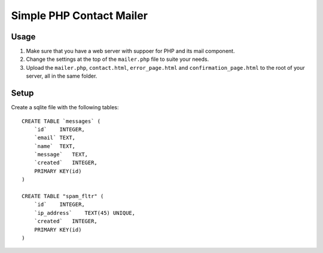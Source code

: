 Simple PHP Contact Mailer
#########################

Usage
-----
#. Make sure that you have a web server with suppoer for PHP and its mail component.
#. Change the settings at the top of the ``mailer.php`` file to suite your needs.
#. Upload the ``mailer.php``, ``contact.html``, ``error_page.html`` and ``confirmation_page.html`` to the root of your server, all in the same folder.

Setup
-----
Create a sqlite file with the following tables::

    CREATE TABLE `messages` (
        `id`    INTEGER,
        `email` TEXT,
        `name`  TEXT,
        `message`   TEXT,
        `created`   INTEGER,
        PRIMARY KEY(id)
    )

    CREATE TABLE "spam_fltr" (
        `id`    INTEGER,
        `ip_address`    TEXT(45) UNIQUE,
        `created`   INTEGER,
        PRIMARY KEY(id)
    )
